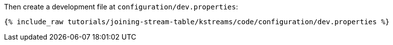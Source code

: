 Then create a development file at `configuration/dev.properties`:

+++++
<pre class="snippet"><code class="shell">{% include_raw tutorials/joining-stream-table/kstreams/code/configuration/dev.properties %}</code></pre>
+++++